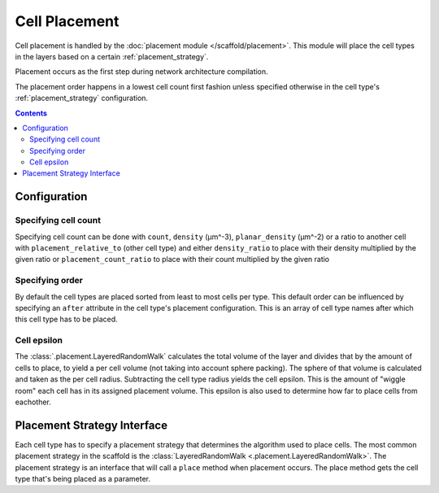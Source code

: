 ##############
Cell Placement
##############

Cell placement is handled by the :doc:`placement module </scaffold/placement>`.
This module will place the cell types in the layers based on a certain
:ref:`placement_strategy`.

Placement occurs as the first step during network architecture compilation.

The placement order happens in a lowest cell count first fashion unless specified
otherwise in the cell type's :ref:`placement_strategy` configuration.

.. contents::

*************
Configuration
*************

.. _specifying_cell_count:

Specifying cell count
=====================

Specifying cell count can be done with ``count``, ``density`` (µm^-3),
``planar_density`` (µm^-2) or a ratio to another cell with
``placement_relative_to`` (other cell type) and either ``density_ratio`` to
place with their density multiplied by the given ratio or
``placement_count_ratio`` to place with their count multiplied by the given
ratio

.. _specifying_placement_order:

Specifying order
================

By default the cell types are placed sorted from least to most cells per type.
This default order can be influenced by specifying an ``after`` attribute
in the cell type's placement configuration. This is an array of cell type names
after which this cell type has to be placed.

.. _cell_epsilon:

Cell epsilon
============
The :class:`.placement.LayeredRandomWalk` calculates the total volume of the layer
and divides that by the amount of cells to place, to yield a per cell volume
(not taking into account sphere packing).
The sphere of that volume is calculated and taken as the per cell radius.
Subtracting the cell type radius yields the cell epsilon. This is the amount of
"wiggle room" each cell has in its assigned placement volume. This epsilon is
also used to determine how far to place cells from eachother.

.. _placement_strategy:

****************************
Placement Strategy Interface
****************************

Each cell type has to specify a placement strategy that determines the algorithm
used to place cells. The most common placement strategy in the scaffold is the
:class:`LayeredRandomWalk <.placement.LayeredRandomWalk>`. The placement strategy is an interface that
will call a ``place`` method when placement occurs. The place method gets the cell type
that's being placed as a parameter.

